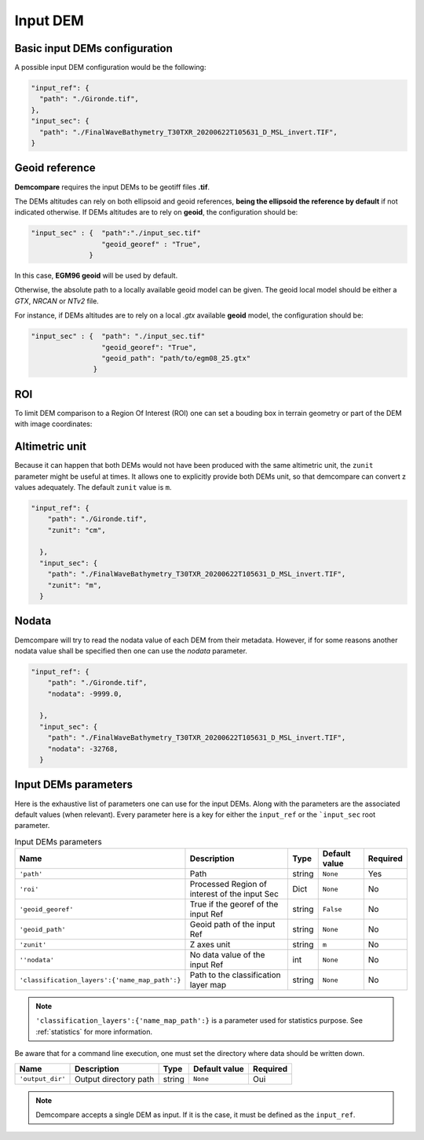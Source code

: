 .. _input_DEM:

Input DEM
=========

Basic input DEMs configuration
******************************

A possible input DEM configuration would be the following:

.. code-block:: json

      "input_ref": {
        "path": "./Gironde.tif",
      },
      "input_sec": {
        "path": "./FinalWaveBathymetry_T30TXR_20200622T105631_D_MSL_invert.TIF",
      }


Geoid reference
***************

**Demcompare** requires the input DEMs to be geotiff files **.tif**.

The DEMs altitudes can rely on both ellipsoid and geoid references, **being the ellipsoid the reference by default** if not
indicated otherwise. If DEMs altitudes are to rely on **geoid**, the configuration should be:

.. code-block:: json

    "input_sec" : {  "path":"./input_sec.tif"
                     "geoid_georef" : "True",
                  }

In this case, **EGM96 geoid** will be used by default.

Otherwise, the absolute path to a locally available geoid model can be given. The geoid local model should be either a *GTX*, *NRCAN* or *NTv2* file.

For instance, if DEMs altitudes are to rely on a local *.gtx* available **geoid** model, the configuration should be:

.. code-block:: json

    "input_sec" : {  "path": "./input_sec.tif"
                     "geoid_georef": "True",
                     "geoid_path": "path/to/egm08_25.gtx"
                   }


ROI
***

To limit DEM comparison to a Region Of Interest (ROI) one can set a bouding box in terrain geometry or part of the DEM with image coordinates:


.. tabs::

  .. tab:: ROI with Terrain Coordinates
  
    The geographical coordinates of the image defines as tuple with *(left, bottom, right, top)* coordinates. For instance, for a DSM whose Coordinate Reference System is **EPSG:32630**, a possible ROI would be *(left=600255.0, bottom=4990745.0, right=709255.0, top=5099745.0)*.
    
    .. code-block:: json 

        "input_ref": {
          "path": "./Gironde.tif",
        },
        "input_sec": {
          "path": "./FinalWaveBathymetry_T30TXR_20200622T105631_D_MSL_invert.TIF",
          "roi": {
                "left": 40.5,
                "bottom": 38.0,
                "right": 44.0,
                "top": 41.0
              }
        }

  .. tab:: ROI with Image Coordinates

    The image coordinates *(x,y)* of its top-left corner and its dimensions (w, h) in pixels defines as a python dictionary with `x`, `y`, `w` and `h` keys.

    .. code-block:: json

      "input_ref": {
          "path": "./Gironde.tif",
        },
        "input_sec": {
          "path": "./FinalWaveBathymetry_T30TXR_20200622T105631_D_MSL_invert.TIF",
          "roi": {
                "x": 50,
                "y": 100,
                "w": 1000, 
                "h": 500
              }
        }

Altimetric unit
***************

Because it can happen that both DEMs would not have been produced with the same altimetric unit, the ``zunit`` parameter might be useful at times. 
It allows one to explicitly provide both DEMs unit, so that demcompare can convert z values adequately. The default ``zunit`` value is ``m``. 

.. code-block:: json

    "input_ref": {
        "path": "./Gironde.tif",
        "zunit": "cm",

      },
      "input_sec": {
        "path": "./FinalWaveBathymetry_T30TXR_20200622T105631_D_MSL_invert.TIF",
        "zunit": "m",
      }


Nodata
******

Demcompare will try to read the nodata value of each DEM from their metadata. However, if for some reasons another nodata value shall be specified then one can use the `nodata` parameter.

.. code-block:: json

    "input_ref": {
        "path": "./Gironde.tif",
        "nodata": -9999.0,

      },
      "input_sec": {
        "path": "./FinalWaveBathymetry_T30TXR_20200622T105631_D_MSL_invert.TIF",
        "nodata": -32768,
      }

Input DEMs parameters
*********************

Here is the exhaustive list of parameters one can use for the input DEMs. Along with the parameters are the associated default values (when relevant).
Every parameter here is a key for either the ``input_ref`` or the ```input_sec`` root parameter.

.. csv-table:: Input DEMs parameters
  :header: "Name", "Description", "Type", "Default value", "Required"
  :widths: auto
  :align: left

  ``'path'``, "Path", "string", ``None``, "Yes"
  ``'roi'``, "Processed Region of interest of the input Sec", "Dict", ``None``, "No"
  ``'geoid_georef'``, "True if the georef of the input Ref", "string", ``False``, "No"
  ``'geoid_path'``, "Geoid path of the input Ref", "string", ``None``, "No"
  ``'zunit'``, "Z axes unit", "string", ``m``, "No"
  ``''nodata'``, "No data value of the input Ref", "int", ``None``, "No"
  ``'classification_layers':{'name_map_path':}``, "Path to the classification layer map", "string", ``None``, "No"

.. note::

  ``'classification_layers':{'name_map_path':}`` is a parameter used for statistics purpose. See :ref:`statistics` for more information.

Be aware that for a command line execution, one must set the directory where data should be written down.

.. csv-table::
    :header: "Name","Description", "Type", "Default value", "Required"
    :widths: auto
    :align: left

    ``'output_dir'``,Output directory path,string, ``None``, Oui

.. note::

  Demcompare accepts a single DEM as input. If it is the case, it must be defined as the ``input_ref``.

